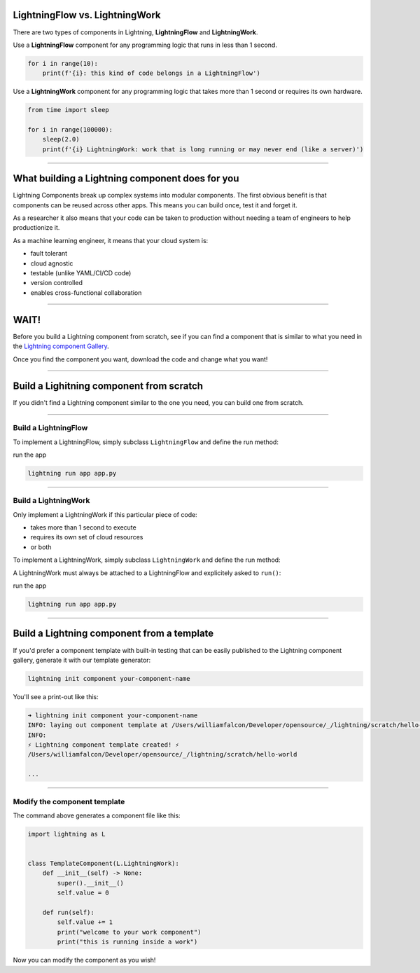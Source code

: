 
*******************************
LightningFlow vs. LightningWork
*******************************

.. raw:: html

    <img src="https://pl-bolts-doc-images.s3.us-east-2.amazonaws.com/flow_work_choice.png"
        alt="Choosing between LightningFlow and LightningWork"
        style="display: block; margin-left: auto; margin-right: auto; width: 70%; max-width: 600px; padding: 20px 0 40px 0"
    >

There are two types of components in Lightning, **LightningFlow** and **LightningWork**.

Use a **LightningFlow** component for any programming logic that runs in less than 1 second.

.. code:: python

    for i in range(10):
        print(f'{i}: this kind of code belongs in a LightningFlow')

Use a **LightningWork** component for any programming logic that takes more than 1 second or requires its own hardware.

.. code:: python

    from time import sleep

    for i in range(100000):
        sleep(2.0)
        print(f'{i} LightningWork: work that is long running or may never end (like a server)')

----

************************************************
What building a Lightning component does for you
************************************************
Lightning Components break up complex systems into modular components. The first obvious benefit is that components
can be reused across other apps. This means you can build once, test it and forget it.

As a researcher it also means that your code can be taken to production without needing a team of engineers to help
productionize it.

As a machine learning engineer, it means that your cloud system is:

- fault tolerant
- cloud agnostic
- testable (unlike YAML/CI/CD code)
- version controlled
- enables cross-functional collaboration

----

**************
WAIT!
**************
Before you build a Lightning component from scratch, see if you can find a component that is similar to what you need
in the `Lightning component Gallery <https://lightning.ai/components>`_.

Once you find the component you want, download the code and change what you want!

----

*****************************************
Build a Lighitning component from scratch
*****************************************
If you didn't find a Lightning component similar to the one you need, you can build one from scratch.

----

Build a LightningFlow
^^^^^^^^^^^^^^^^^^^^^^^^^^^^^^^
To implement a LightningFlow, simply subclass ``LightningFlow`` and define the run method:

.. code:: python
    :emphasize-lines: 5

    # app.py
    import lightning as L

    class LitFlow(L.LightningFlow):
        def run(self):
            for i in range(10):
                print(f'{i}: this kind of code belongs in a LightningFlow')

    app = L.LightningApp(LitFlow())

run the app

.. code:: bash

    lightning run app app.py

----

Build a LightningWork
^^^^^^^^^^^^^^^^^^^^^^^^^^^^^^^
Only implement a LightningWork if this particular piece of code:

- takes more than 1 second to execute
- requires its own set of cloud resources
- or both

To implement a LightningWork, simply subclass ``LightningWork`` and define the run method:

.. code:: python
    :emphasize-lines: 6

    # app.py
    from time import sleep
    import lightning as L

    class LitWork(L.LightningWork):
        def run(self):
            for i in range(100000):
                sleep(2.0)
                print(f'{i} LightningWork: work that is long running or may never end (like a server)')

A LightningWork must always be attached to a LightningFlow and explicitely asked to ``run()``:

.. code:: python
    :emphasize-lines: 13, 16

    from time import sleep
    import lightning as L

    class LitWork(L.LightningWork):
        def run(self):
            for i in range(100000):
                sleep(2.0)
                print(f'{i} LightningWork: work that is long running or may never end (like a server)')

    class LitFlow(L.LightningFlow):
        def __init__(self):
            super().__init__()
            self.lit_work = LitWork()

        def run(self):
            self.lit_work.run()

    app = L.LightningApp(LitFlow())

run the app

.. code:: bash

    lightning run app app.py

----

*******************************************
Build a Lightning component from a template
*******************************************
If you'd prefer a component template with built-in testing that can be easily published to the
Lightning component gallery, generate it with our template generator:

.. code:: bash

    lightning init component your-component-name

You'll see a print-out like this:

.. code:: bash

    ➜ lightning init component your-component-name
    INFO: laying out component template at /Users/williamfalcon/Developer/opensource/_/lightning/scratch/hello-world
    INFO:
    ⚡ Lightning component template created! ⚡
    /Users/williamfalcon/Developer/opensource/_/lightning/scratch/hello-world

    ...

----

Modify the component template
^^^^^^^^^^^^^^^^^^^^^^^^^^^^^
The command above generates a component file like this:

.. code:: python

    import lightning as L


    class TemplateComponent(L.LightningWork):
        def __init__(self) -> None:
            super().__init__()
            self.value = 0

        def run(self):
            self.value += 1
            print("welcome to your work component")
            print("this is running inside a work")

Now you can modify the component as you wish!
